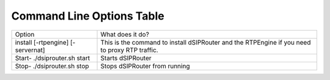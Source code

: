 Command Line Options Table
==========================

=================================   =================================================================================================
Option                              What does it do?
install [-rtpengine] [-servernat]   This is the command to install dSIPRouter and the RTPEngine
                                    if you need to proxy RTP traffic.
Start- ./dsiprouter.sh start        Starts dSIPRouter
Stop- ./dsiprouter.sh stop          Stops dSIPRouter from running
=================================   =================================================================================================
